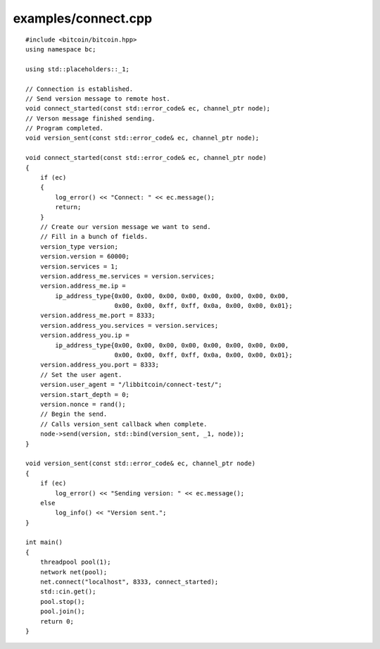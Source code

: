 .. _examples_connect:

examples/connect.cpp
#####################

::

    #include <bitcoin/bitcoin.hpp>
    using namespace bc;
    
    using std::placeholders::_1;
    
    // Connection is established.
    // Send version message to remote host.
    void connect_started(const std::error_code& ec, channel_ptr node);
    // Verson message finished sending.
    // Program completed.
    void version_sent(const std::error_code& ec, channel_ptr node);
    
    void connect_started(const std::error_code& ec, channel_ptr node)
    {
        if (ec)
        {
            log_error() << "Connect: " << ec.message();
            return;
        }
        // Create our version message we want to send.
        // Fill in a bunch of fields.
        version_type version;
        version.version = 60000;
        version.services = 1;
        version.address_me.services = version.services;
        version.address_me.ip =
            ip_address_type{0x00, 0x00, 0x00, 0x00, 0x00, 0x00, 0x00, 0x00, 
                            0x00, 0x00, 0xff, 0xff, 0x0a, 0x00, 0x00, 0x01};
        version.address_me.port = 8333;
        version.address_you.services = version.services;
        version.address_you.ip = 
            ip_address_type{0x00, 0x00, 0x00, 0x00, 0x00, 0x00, 0x00, 0x00, 
                            0x00, 0x00, 0xff, 0xff, 0x0a, 0x00, 0x00, 0x01};
        version.address_you.port = 8333;
        // Set the user agent.
        version.user_agent = "/libbitcoin/connect-test/";
        version.start_depth = 0;
        version.nonce = rand();
        // Begin the send.
        // Calls version_sent callback when complete.
        node->send(version, std::bind(version_sent, _1, node));
    }
    
    void version_sent(const std::error_code& ec, channel_ptr node)
    {
        if (ec)
            log_error() << "Sending version: " << ec.message();
        else
            log_info() << "Version sent.";
    }
    
    int main()
    {
        threadpool pool(1);
        network net(pool);
        net.connect("localhost", 8333, connect_started);
        std::cin.get();
        pool.stop();
        pool.join();
        return 0;
    }

